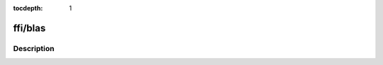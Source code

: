 :tocdepth: 1

.. index:: module: ffi/blas

********
ffi/blas
********

.. only:: html

   .. contents::
      :local:
      :backlinks: entry
      :depth: 2

Description
-----------

.. dry:module:: ffi/blas
